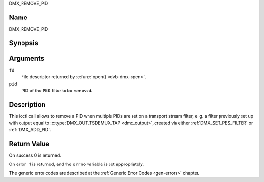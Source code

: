 .. -*- coding: utf-8; mode: rst -*-

.. _DMX_REMOVE_PID:

DMX_REMOVE_PID

Name
----

DMX_REMOVE_PID


Synopsis
--------

.. c:function:: int ioctl(fd, DMX_REMOVE_PID, __u16 *pid)
    :name: DMX_REMOVE_PID


Arguments
---------

``fd``
    File descriptor returned by :c:func:`open() <dvb-dmx-open>`.

``pid``
    PID of the PES filter to be removed.


Description
-----------

This ioctl call allows to remove a PID when multiple PIDs are set on a
transport stream filter, e. g. a filter previously set up with output
equal to :c:type:`DMX_OUT_TSDEMUX_TAP <dmx_output>`, created via either
:ref:`DMX_SET_PES_FILTER` or :ref:`DMX_ADD_PID`.


Return Value
------------

On success 0 is returned.

On error -1 is returned, and the ``errno`` variable is set
appropriately.

The generic error codes are described at the
:ref:`Generic Error Codes <gen-errors>` chapter.
